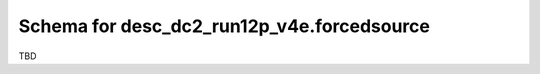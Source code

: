 .. _Data-Products-DP0-1-schema_forced_source: 
  
###########################################
Schema for desc_dc2_run12p_v4e.forcedsource
###########################################
  
TBD
